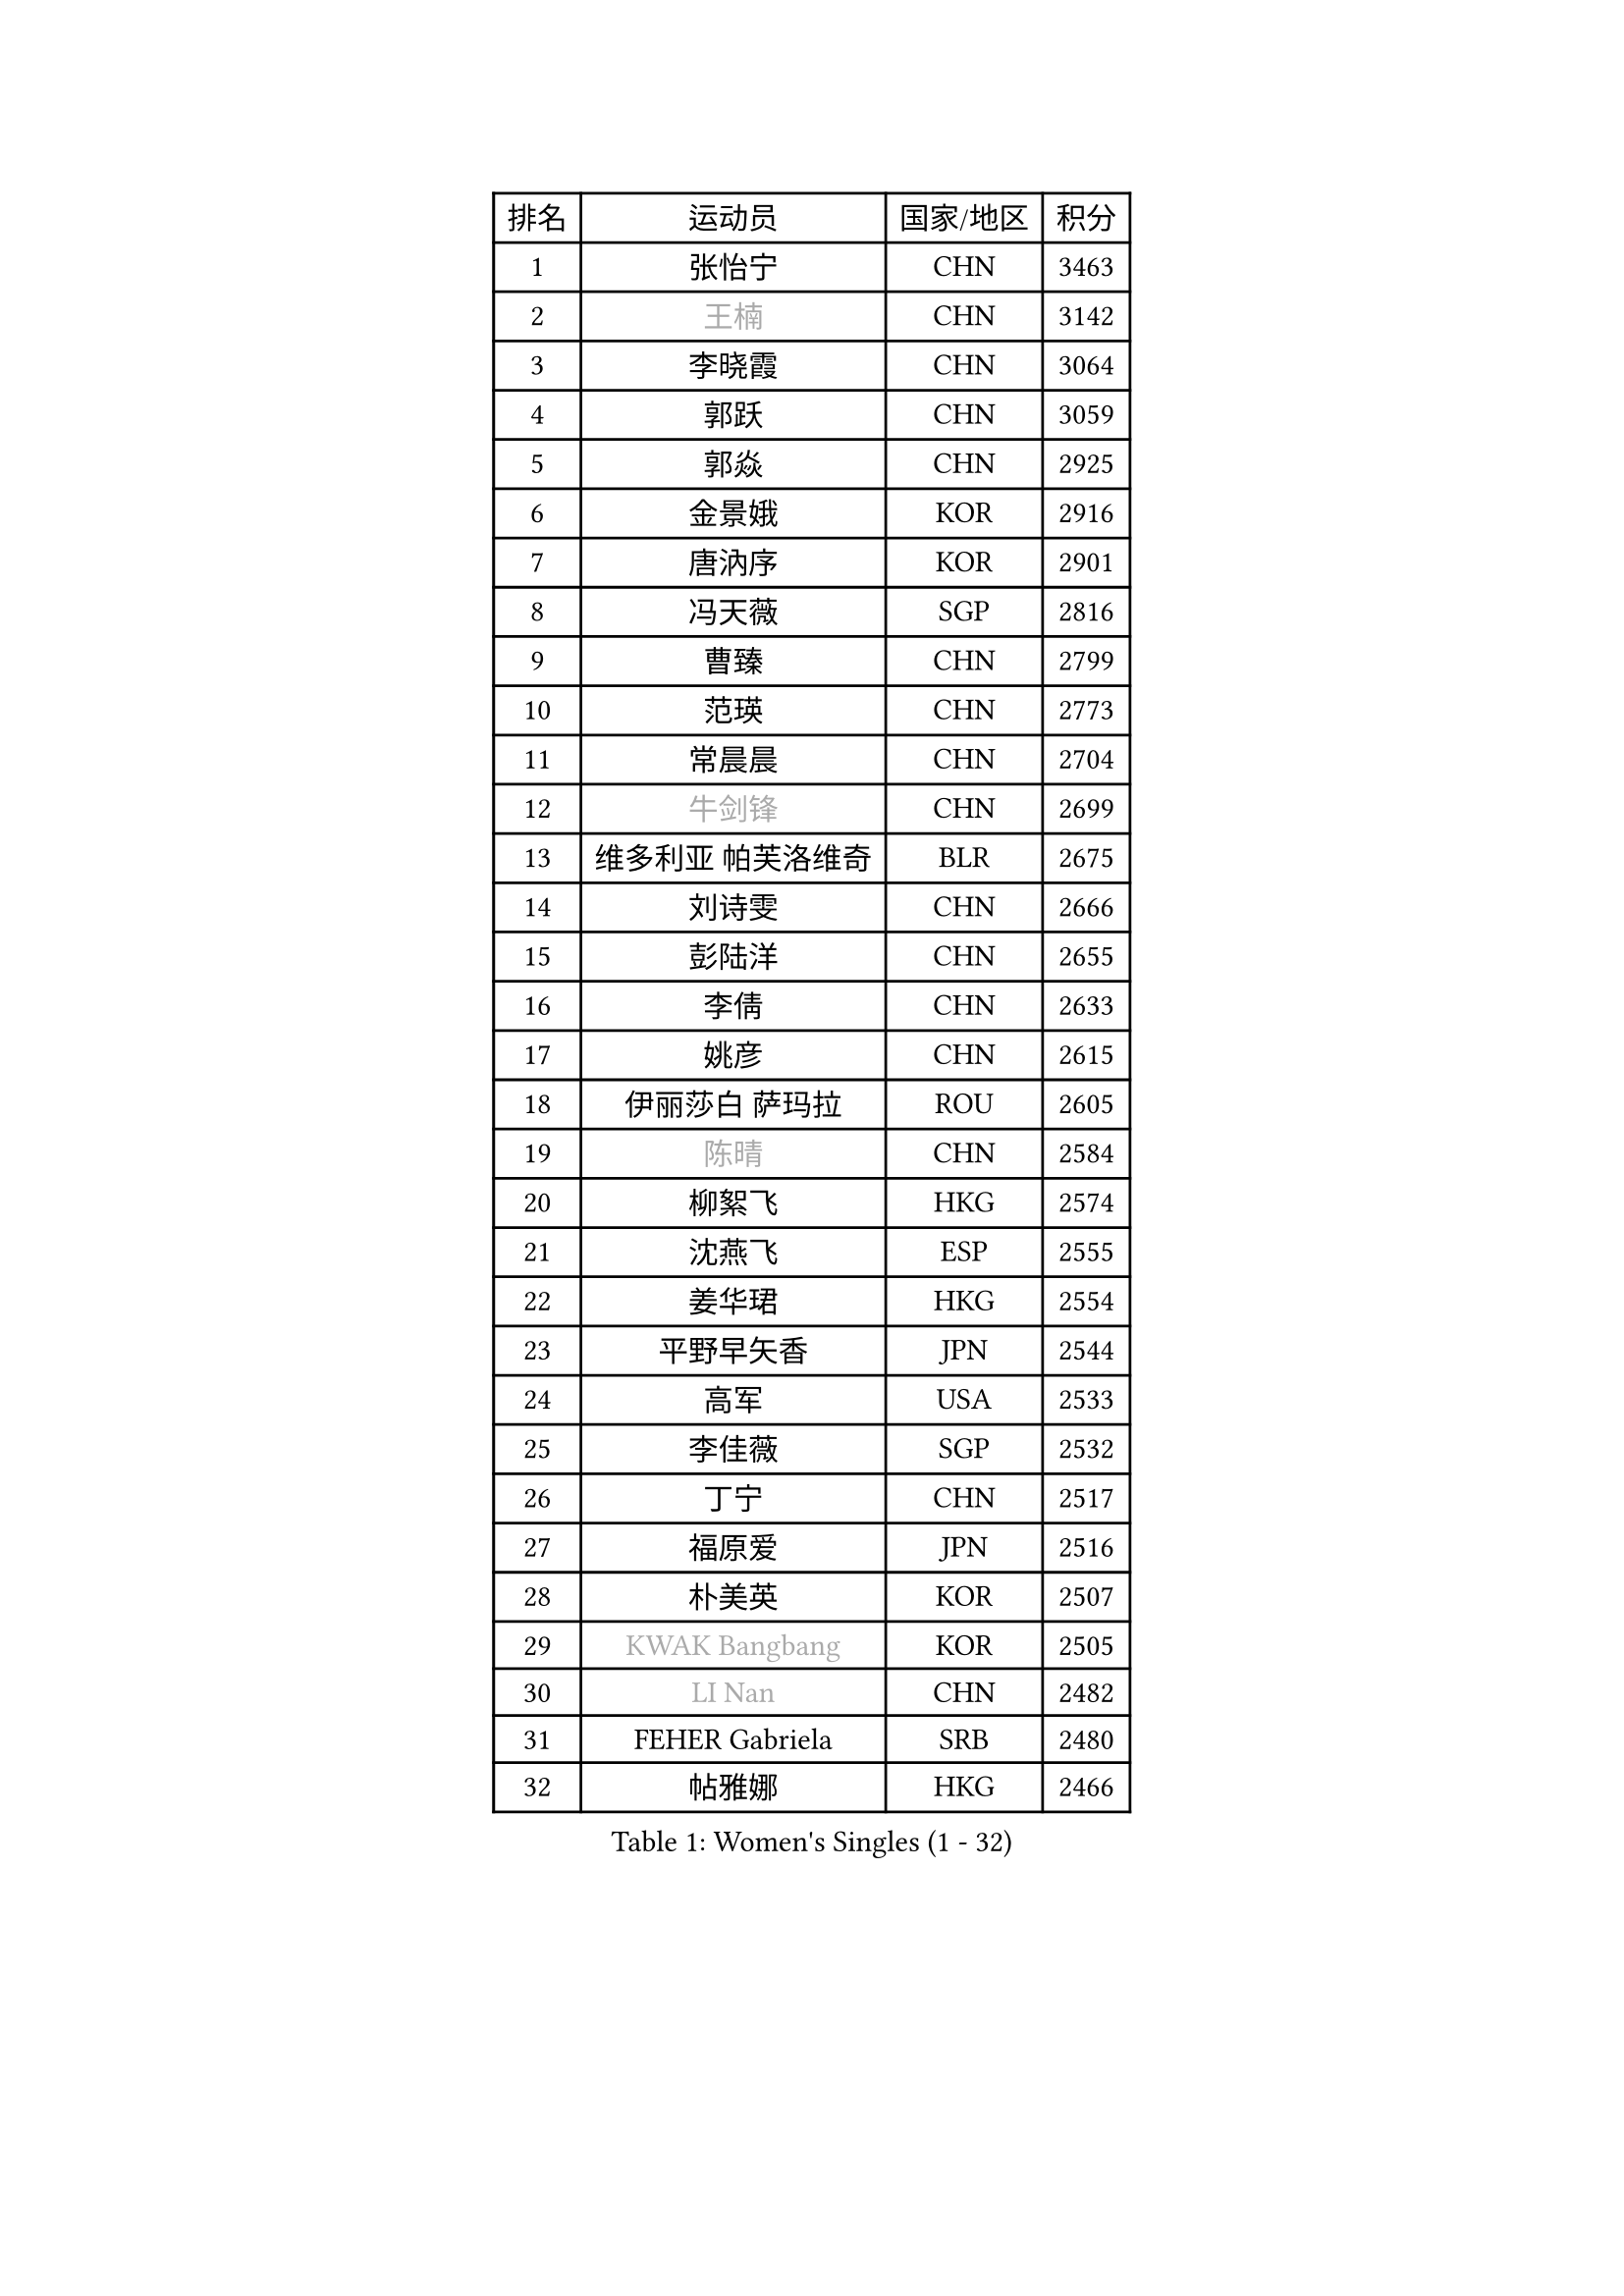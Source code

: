 
#set text(font: ("Courier New", "NSimSun"))
#figure(
  caption: "Women's Singles (1 - 32)",
    table(
      columns: 4,
      [排名], [运动员], [国家/地区], [积分],
      [1], [张怡宁], [CHN], [3463],
      [2], [#text(gray, "王楠")], [CHN], [3142],
      [3], [李晓霞], [CHN], [3064],
      [4], [郭跃], [CHN], [3059],
      [5], [郭焱], [CHN], [2925],
      [6], [金景娥], [KOR], [2916],
      [7], [唐汭序], [KOR], [2901],
      [8], [冯天薇], [SGP], [2816],
      [9], [曹臻], [CHN], [2799],
      [10], [范瑛], [CHN], [2773],
      [11], [常晨晨], [CHN], [2704],
      [12], [#text(gray, "牛剑锋")], [CHN], [2699],
      [13], [维多利亚 帕芙洛维奇], [BLR], [2675],
      [14], [刘诗雯], [CHN], [2666],
      [15], [彭陆洋], [CHN], [2655],
      [16], [李倩], [CHN], [2633],
      [17], [姚彦], [CHN], [2615],
      [18], [伊丽莎白 萨玛拉], [ROU], [2605],
      [19], [#text(gray, "陈晴")], [CHN], [2584],
      [20], [柳絮飞], [HKG], [2574],
      [21], [沈燕飞], [ESP], [2555],
      [22], [姜华珺], [HKG], [2554],
      [23], [平野早矢香], [JPN], [2544],
      [24], [高军], [USA], [2533],
      [25], [李佳薇], [SGP], [2532],
      [26], [丁宁], [CHN], [2517],
      [27], [福原爱], [JPN], [2516],
      [28], [朴美英], [KOR], [2507],
      [29], [#text(gray, "KWAK Bangbang")], [KOR], [2505],
      [30], [#text(gray, "LI Nan")], [CHN], [2482],
      [31], [FEHER Gabriela], [SRB], [2480],
      [32], [帖雅娜], [HKG], [2466],
    )
  )#pagebreak()

#set text(font: ("Courier New", "NSimSun"))
#figure(
  caption: "Women's Singles (33 - 64)",
    table(
      columns: 4,
      [排名], [运动员], [国家/地区], [积分],
      [33], [RAO Jingwen], [CHN], [2462],
      [34], [#text(gray, "SCHOPP Jie")], [GER], [2449],
      [35], [吴雪], [DOM], [2437],
      [36], [LI Chunli], [NZL], [2423],
      [37], [乔治娜 波塔], [HUN], [2415],
      [38], [#text(gray, "MIROU Maria")], [GRE], [2403],
      [39], [林菱], [HKG], [2396],
      [40], [JIA Jun], [CHN], [2394],
      [41], [KIM Jong], [PRK], [2393],
      [42], [李佼], [NED], [2386],
      [43], [SUN Jin], [CHN], [2384],
      [44], [#text(gray, "桑亚婵")], [HKG], [2384],
      [45], [YAN Chimei], [SMR], [2379],
      [46], [#text(gray, "金泽咲希")], [JPN], [2359],
      [47], [刘佳], [AUT], [2357],
      [48], [FUHRER Monika], [SUI], [2351],
      [49], [KRAVCHENKO Marina], [ISR], [2350],
      [50], [FUJINUMA Ai], [JPN], [2346],
      [51], [YIP Lily], [USA], [2342],
      [52], [李恩姬], [KOR], [2341],
      [53], [#text(gray, "梅村礼")], [JPN], [2338],
      [54], [WANG Chen], [CHN], [2336],
      [55], [JEON Hyekyung], [KOR], [2330],
      [56], [MOCROUSOV Elena], [MDA], [2324],
      [57], [SIBLEY Kelly], [ENG], [2323],
      [58], [CHEN TONG Fei-Ming], [TPE], [2322],
      [59], [倪夏莲], [LUX], [2314],
      [60], [李洁], [NED], [2307],
      [61], [PAOVIC Sandra], [CRO], [2304],
      [62], [孙蓓蓓], [SGP], [2299],
      [63], [GATINSKA Katalina], [BUL], [2298],
      [64], [塔玛拉 鲍罗斯], [CRO], [2298],
    )
  )#pagebreak()

#set text(font: ("Courier New", "NSimSun"))
#figure(
  caption: "Women's Singles (65 - 96)",
    table(
      columns: 4,
      [排名], [运动员], [国家/地区], [积分],
      [65], [冯亚兰], [CHN], [2293],
      [66], [KMOTORKOVA Lenka], [SVK], [2293],
      [67], [LI Xue], [FRA], [2288],
      [68], [侯美玲], [TUR], [2283],
      [69], [王越古], [SGP], [2279],
      [70], [石垣优香], [JPN], [2278],
      [71], [#text(gray, "ZAMFIR Adriana")], [ROU], [2277],
      [72], [于梦雨], [SGP], [2271],
      [73], [ODOROVA Eva], [SVK], [2270],
      [74], [FERLIANA Christine], [INA], [2270],
      [75], [XIAN Yifang], [FRA], [2269],
      [76], [MONTEIRO DODEAN Daniela], [ROU], [2262],
      [77], [TASEI Mikie], [JPN], [2262],
      [78], [KOMWONG Nanthana], [THA], [2252],
      [79], [EKHOLM Matilda], [SWE], [2251],
      [80], [PASKAUSKIENE Ruta], [LTU], [2241],
      [81], [BOLLMEIER Nadine], [GER], [2240],
      [82], [木子], [CHN], [2235],
      [83], [DAS Mouma], [IND], [2231],
      [84], [#text(gray, "ASENOVA Tanya")], [BUL], [2225],
      [85], [PROKHOROVA Yulia], [RUS], [2223],
      [86], [克里斯蒂娜 托特], [HUN], [2218],
      [87], [藤井宽子], [JPN], [2213],
      [88], [KONISHI An], [JPN], [2211],
      [89], [吴佳多], [GER], [2207],
      [90], [STEFANOVA Nikoleta], [ITA], [2205],
      [91], [#text(gray, "YAN Xiaoshan")], [POL], [2204],
      [92], [单晓娜], [GER], [2197],
      [93], [石贺净], [KOR], [2194],
      [94], [KIM Kyungha], [KOR], [2189],
      [95], [#text(gray, "TODOROVIC Biljana")], [SLO], [2187],
      [96], [ONO Shiho], [JPN], [2185],
    )
  )#pagebreak()

#set text(font: ("Courier New", "NSimSun"))
#figure(
  caption: "Women's Singles (97 - 128)",
    table(
      columns: 4,
      [排名], [运动员], [国家/地区], [积分],
      [97], [MA Chao In], [MAC], [2185],
      [98], [李倩], [POL], [2185],
      [99], [#text(gray, "KOSTROMINA Tatyana")], [BLR], [2182],
      [100], [LU Yun-Feng], [TPE], [2181],
      [101], [JEE Minhyung], [AUS], [2181],
      [102], [石川佳纯], [JPN], [2180],
      [103], [YU Kwok See], [HKG], [2172],
      [104], [BILENKO Tetyana], [UKR], [2171],
      [105], [DRINKHALL Joanna], [ENG], [2170],
      [106], [LI Qiangbing], [AUT], [2167],
      [107], [JIAO Yongli], [ESP], [2163],
      [108], [福冈春菜], [JPN], [2160],
      [109], [SOLJA Amelie], [AUT], [2160],
      [110], [ETSUZAKI Ayumi], [JPN], [2159],
      [111], [HUANG Yi-Hua], [TPE], [2156],
      [112], [DVORAK Galia], [ESP], [2156],
      [113], [TIMINA Elena], [NED], [2151],
      [114], [文佳], [CHN], [2147],
      [115], [#text(gray, "TAN Paey Fern")], [SGP], [2140],
      [116], [PETROVA Detelina], [BUL], [2139],
      [117], [#text(gray, "SIA Mee Mee")], [BRU], [2137],
      [118], [#text(gray, "NEMES Olga")], [ROU], [2135],
      [119], [HAPONOVA Hanna], [UKR], [2133],
      [120], [MA Wenting], [NOR], [2131],
      [121], [HIURA Reiko], [JPN], [2131],
      [122], [YOON Sunae], [KOR], [2131],
      [123], [ERDELJI Anamaria], [SRB], [2125],
      [124], [PAVLOVICH Veronika], [BLR], [2123],
      [125], [NTOULAKI Ekaterina], [GRE], [2121],
      [126], [KASABOVA Asya], [BUL], [2121],
      [127], [YANG Fen], [CGO], [2116],
      [128], [KIM Junghyun], [KOR], [2116],
    )
  )